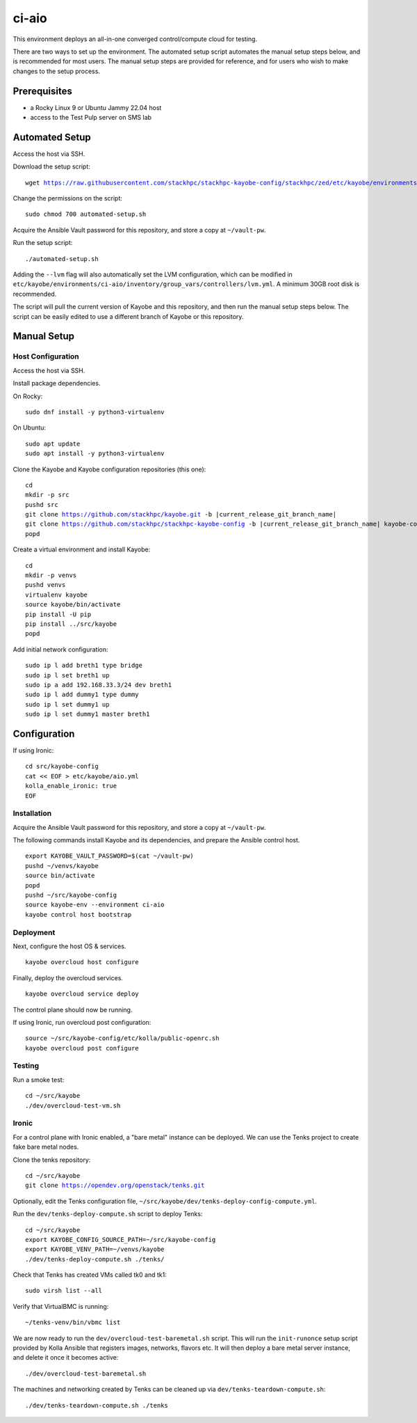 ======
ci-aio
======

This environment deploys an all-in-one converged control/compute cloud for
testing.

There are two ways to set up the environment. The automated setup script
automates the manual setup steps below, and is recommended for most users.
The manual setup steps are provided for reference, and for users who wish to
make changes to the setup process.

Prerequisites
=============

* a Rocky Linux 9 or Ubuntu Jammy 22.04 host
* access to the Test Pulp server on SMS lab

Automated Setup
===============

Access the host via SSH.

Download the setup script:

.. parsed-literal::

   wget https://raw.githubusercontent.com/stackhpc/stackhpc-kayobe-config/stackhpc/zed/etc/kayobe/environments/ci-aio/automated-setup.sh

Change the permissions on the script:

.. parsed-literal::

   sudo chmod 700 automated-setup.sh

Acquire the Ansible Vault password for this repository, and store a
copy at ``~/vault-pw``.

Run the setup script:

.. parsed-literal::

   ./automated-setup.sh

Adding the ``--lvm`` flag will also automatically set the LVM configuration,
which can be modified in
``etc/kayobe/environments/ci-aio/inventory/group_vars/controllers/lvm.yml``. A
minimum 30GB root disk is recommended.

The script will pull the current version of Kayobe and this repository, and
then run the manual setup steps below. The script can be easily edited to use
a different branch of Kayobe or this repository.

Manual Setup
============

Host Configuration
------------------

Access the host via SSH.

Install package dependencies.

On Rocky:

.. parsed-literal::

   sudo dnf install -y python3-virtualenv

On Ubuntu:

.. parsed-literal::

   sudo apt update
   sudo apt install -y python3-virtualenv

Clone the Kayobe and Kayobe configuration repositories (this one):

.. parsed-literal::

   cd
   mkdir -p src
   pushd src
   git clone https://github.com/stackhpc/kayobe.git -b |current_release_git_branch_name|
   git clone https://github.com/stackhpc/stackhpc-kayobe-config -b |current_release_git_branch_name| kayobe-config
   popd

Create a virtual environment and install Kayobe:

.. parsed-literal::

   cd
   mkdir -p venvs
   pushd venvs
   virtualenv kayobe
   source kayobe/bin/activate
   pip install -U pip
   pip install ../src/kayobe
   popd

Add initial network configuration:

.. parsed-literal::

   sudo ip l add breth1 type bridge
   sudo ip l set breth1 up
   sudo ip a add 192.168.33.3/24 dev breth1
   sudo ip l add dummy1 type dummy
   sudo ip l set dummy1 up
   sudo ip l set dummy1 master breth1

Configuration
=============

If using Ironic:

.. parsed-literal::

   cd src/kayobe-config
   cat << EOF > etc/kayobe/aio.yml
   kolla_enable_ironic: true
   EOF

Installation
------------

Acquire the Ansible Vault password for this repository, and store a copy at
``~/vault-pw``.

The following commands install Kayobe and its dependencies, and prepare the
Ansible control host.

.. parsed-literal::

   export KAYOBE_VAULT_PASSWORD=$(cat ~/vault-pw)
   pushd ~/venvs/kayobe
   source bin/activate
   popd
   pushd ~/src/kayobe-config
   source kayobe-env --environment ci-aio
   kayobe control host bootstrap

Deployment
----------

Next, configure the host OS & services.

.. parsed-literal::

   kayobe overcloud host configure

Finally, deploy the overcloud services.

.. parsed-literal::

   kayobe overcloud service deploy

The control plane should now be running.

If using Ironic, run overcloud post configuration:

.. parsed-literal::

   source ~/src/kayobe-config/etc/kolla/public-openrc.sh
   kayobe overcloud post configure

Testing
-------

Run a smoke test:

.. parsed-literal::

   cd ~/src/kayobe
   ./dev/overcloud-test-vm.sh

Ironic
------

For a control plane with Ironic enabled, a "bare metal" instance can be
deployed. We can use the Tenks project to create fake bare metal nodes.

Clone the tenks repository:

.. parsed-literal::

   cd ~/src/kayobe
   git clone https://opendev.org/openstack/tenks.git

Optionally, edit the Tenks configuration file,
``~/src/kayobe/dev/tenks-deploy-config-compute.yml``.

Run the ``dev/tenks-deploy-compute.sh`` script to deploy Tenks:

.. parsed-literal::

   cd ~/src/kayobe
   export KAYOBE_CONFIG_SOURCE_PATH=~/src/kayobe-config
   export KAYOBE_VENV_PATH=~/venvs/kayobe
   ./dev/tenks-deploy-compute.sh ./tenks/

Check that Tenks has created VMs called tk0 and tk1:

.. parsed-literal::

   sudo virsh list --all

Verify that VirtualBMC is running:

.. parsed-literal::

   ~/tenks-venv/bin/vbmc list

We are now ready to run the ``dev/overcloud-test-baremetal.sh`` script. This
will run the ``init-runonce`` setup script provided by Kolla Ansible that
registers images, networks, flavors etc. It will then deploy a bare metal
server instance, and delete it once it becomes active:

.. parsed-literal::

   ./dev/overcloud-test-baremetal.sh

The machines and networking created by Tenks can be cleaned up via
``dev/tenks-teardown-compute.sh``:

.. parsed-literal::

   ./dev/tenks-teardown-compute.sh ./tenks
